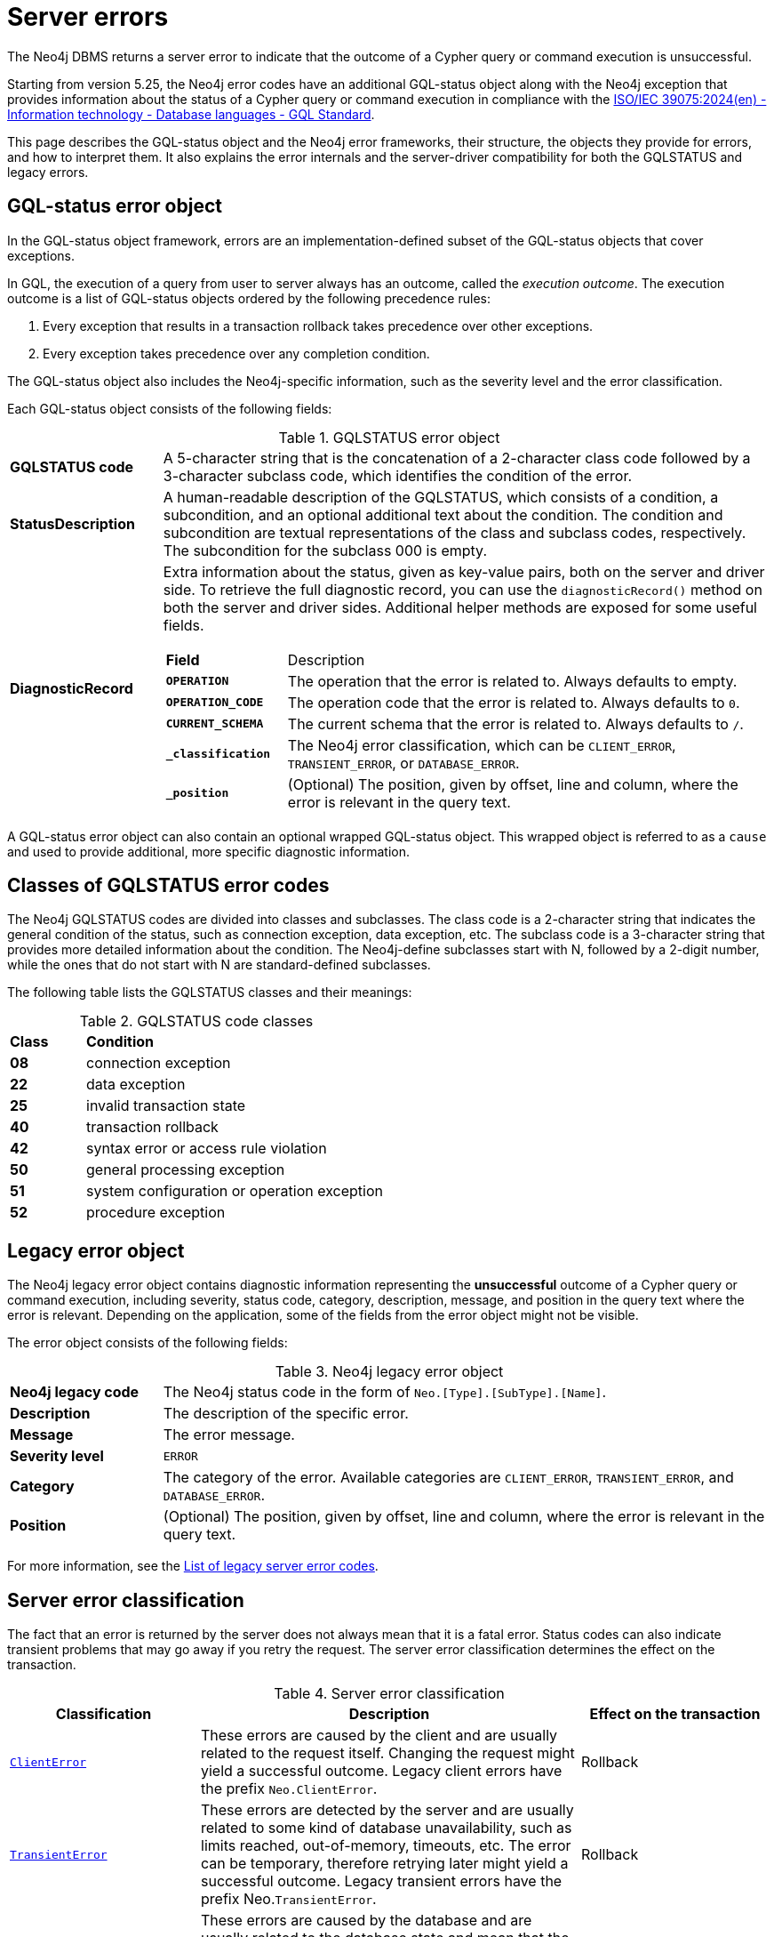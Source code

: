 :description: This page describes the structure of the error objects, the error codes, and how to interpret them.
[[neo4j-errors]]
= Server errors

The Neo4j DBMS returns a server error to indicate that the outcome of a Cypher query or command execution is unsuccessful.

Starting from version 5.25, the Neo4j error codes have an additional GQL-status object along with the Neo4j exception that provides information about the status of a Cypher query or command execution in compliance with the link:https://www.iso.org/standard/76120.html[ISO/IEC 39075:2024(en) - Information technology - Database languages - GQL Standard].

This page describes the GQL-status object and the Neo4j error frameworks, their structure, the objects they provide for errors, and how to interpret them.
It also explains the error internals and the server-driver compatibility for both the GQLSTATUS and legacy errors.

[role=label--version-5.25]
[[gqlstatus-error-object]]
== GQL-status error object

In the GQL-status object framework, errors are an implementation-defined subset of the GQL-status objects that cover exceptions.

In GQL, the execution of a query from user to server always has an outcome, called the _execution outcome_.
The execution outcome is a list of GQL-status objects ordered by the following precedence rules:

. Every exception that results in a transaction rollback takes precedence over other exceptions.
. Every exception takes precedence over any completion condition.

The GQL-status object also includes the Neo4j-specific information, such as the severity level and the error classification.

Each GQL-status object consists of the following fields:

.GQLSTATUS error object
[cols="<1s,<4"]
|===
|GQLSTATUS code
a| A 5-character string that is the concatenation of a 2-character class code followed by a 3-character subclass code, which identifies the condition of the error.
|StatusDescription
a| A human-readable description of the GQLSTATUS, which consists of a condition, a subcondition, and an optional additional text about the condition.
The condition and subcondition are textual representations of the class and subclass codes, respectively.
The subcondition for the subclass 000 is empty.
| DiagnosticRecord
a| Extra information about the status, given as key-value pairs, both on the server and driver side.
To retrieve the full diagnostic record, you can use the `diagnosticRecord()` method on both the server and driver sides.
Additional helper methods are exposed for some useful fields.
[cols="<1s,<4"]
!===
! Field ! Description
! `OPERATION` ! The operation that the error is related to. Always defaults to empty.
! `OPERATION_CODE` ! The operation code that the error is related to. Always defaults to `0`.
! `CURRENT_SCHEMA` ! The current schema that the error is related to. Always defaults to `/`.
//! `_severity` a! The Neo4j severity level of the error, which is always `ERROR`.
!`_classification` ! The Neo4j error classification, which can be `CLIENT_ERROR`, `TRANSIENT_ERROR`, or `DATABASE_ERROR`.
! `_position` ! (Optional) The position, given by offset, line and column, where the error is relevant in the query text.
//! `_status_parameters`! A map that contains all variable parts of the status description.
!===
|===

A GQL-status error object can also contain an optional wrapped GQL-status object.
This wrapped object is referred to as a `cause` and used to provide additional, more specific diagnostic information.

[[gqlstatus-neo4j-defined-codes]]
== Classes of GQLSTATUS error codes

The Neo4j GQLSTATUS codes are divided into classes and subclasses.
The class code is a 2-character string that indicates the general condition of the status, such as connection exception, data exception, etc.
The subclass code is a 3-character string that provides more detailed information about the condition.
The Neo4j-define subclasses start with N, followed by a 2-digit number, while the ones that do not start with N are standard-defined subclasses.

The following table lists the GQLSTATUS classes and their meanings:

.GQLSTATUS code classes
[frame="topbot", stripes=odd, grid="cols", cols="<1s,<4"]
|===
|Class
|*Condition*

| 08
| connection exception
| 22
| data exception
| 25
| invalid transaction state
| 40
| transaction rollback
| 42
| syntax error or access rule violation
| 50
| general processing exception
| 51
| system configuration or operation exception
| 52
| procedure exception
|===

[[legacy-error-object]]
== Legacy error object

The Neo4j legacy error object contains diagnostic information representing the *unsuccessful* outcome of a Cypher query or command execution, including severity, status code, category, description, message, and position in the query text where the error is relevant.
Depending on the application, some of the fields from the error object might not be visible.

The error object consists of the following fields:

.Neo4j legacy error object
[cols="<1s,<4"]
|===
|Neo4j legacy code
a|The Neo4j status code in the form of `Neo.[Type].[SubType].[Name]`.
|Description
a|The description of the specific error.
|Message
a|The error message.
|Severity level
a|`ERROR`
|Category
a|The category of the error.
Available categories are `CLIENT_ERROR`, `TRANSIENT_ERROR`, and `DATABASE_ERROR`.
|Position
a|(Optional) The position, given by offset, line and column, where the error is relevant in the query text.
|===

For more information, see the xref:errors/all-errors.adoc[List of legacy server error codes].

[[error-grouping-and-filtering]]
== Server error classification

The fact that an error is returned by the server does not always mean that it is a fatal error.
Status codes can also indicate transient problems that may go away if you retry the request.
The server error classification determines the effect on the transaction.

.Server error classification
[options="header", cols="<1m,<2,<1"]
|===

| Classification
| Description
| Effect on the transaction

| xref:errors/all-errors.adoc#_client_errors[ClientError]
| These errors are caused by the client and are usually related to the request itself.
Changing the request might yield a successful outcome.
Legacy client errors have the prefix `Neo.ClientError`.
| Rollback

| xref:errors/all-errors#_transient_errors[TransientError]
| These errors are detected by the server and are usually related to some kind of database unavailability, such as limits reached, out-of-memory, timeouts, etc.
The error can be temporary, therefore retrying later might yield a successful outcome.
Legacy transient errors have the prefix Neo.`TransientError`.
| Rollback

| xref:errors/all-errors#_database_error[DatabaseError]
| These errors are caused by the database and are usually related to the database state and mean that the database failed to service the request.
Legacy database errors have the prefix `Neo.DatabaseError`.
| Rollback

|===

[[error-internals]]
== Error internals

Neo4j supports server errors in the form of Java exceptions.
Most of these implement the `HasStatus` interface, which means they have a Neo4j status code in addition to the exception message.

On the server side, an exception contains normal Java constructors and methods like `getMessage()`,  `getCause()`, etc., and additionally the `status()` method from the `HasStatus` API, which returns the Neo4j status code.

Starting from 5.25, the exceptions also get new compulsary fields for `gqlStatus`, `statusDescription`,  `diagnosticRecord`, and an optional field for `cause`.
The cause field is a wrapped underlying Neo4j exception, which in turn has its own GQLSTATUS, statusdescription, diagnostic record and message. +
The `getMessage()` method is kept as Java exceptions inherently have this method.
And a new classification field is added to cover the division of client errors, transient errors and database errors, which today is part of the Neo4j status code.
All of these fields construct the GQLSTATUS object, which is sent to the driver as part of the Failure Bolt message.
Exactly how this looks, depends on the combination of driver and server versions.
See <<server-driver-compatibility, Server-driver version compatibility>> for more information.

On the driver side, the Neo4jException is extended with the corresponding methods as on the server side.
The driver receives the Failure Bolt message and extracts the status code and the error message.
Then, it constructs an error object with the status code, error message, and other relevant information, and sends it to the client.

// Starting from 2025.01, the diagnostic record also contains a `_status_parameters` field, which represens a map that contains all variable parts of the status description, such as labels, database names, Cypher clauses, etc.
// This field is used to provide more detailed information about the error.

== Query logging

Since the query log is server-side and DBMS wide, multiple clients connected to the same DBMS write to the same query log.
As the clients can have separate driver versions, they may have different error framework formats.

In Neo4j 5.25, the default JSON template for the query log is updated to include `errorInfo` entry.
This entry contains `GQLSTATUS`, `statusDescription`, `classification`, `position` (if applicable), and `cause` (if applicable) with the same entries.
The `failureReason` entry is deprecated from 5.26.

[NOTE]
====
The default GQLSTATUS code 50N42 is returned when an exception does not have a GQL-status object.
Starting from Neo4j 5.25, we started adding GQL objects to exceptions.
Therefore, you can expect many 50N42 codes during this transition period.
However, it is important not to rely on this default code, as future Neo4j versions might change it by adding an appropriate GQL object to the exception.
Additionally, GQL codes for external procedures are not yet stable.
====

// Starting from Neo4j 2025.01, a new JSON template is available for the query log, which is the default set in server_log.xml.
// It contains the `errorInfo` entry, but not the `failureReason` entry, which is switched off by default.


[[server-driver-compatibility]]
== Server-driver version compatibility

The server and driver communicate with each other through the Bolt protocol.
During the handshake process, they agree on using the newest possible Bolt protocol version that both the server and the driver support.
For more information on the Bolt versions supported by different server versions, see the link:https://neo4j.com/docs/bolt/current/bolt-compatibility[Bolt Protocol documentation].


